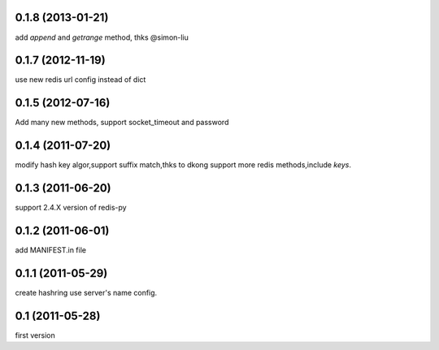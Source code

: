 0.1.8 (2013-01-21)
-------------------
add `append` and `getrange` method, thks @simon-liu

0.1.7 (2012-11-19)
-------------------
use new redis url config instead of dict 

0.1.5 (2012-07-16)
-------------------
Add many new methods, support socket_timeout and password

0.1.4 (2011-07-20)
------------------
modify hash key algor,support suffix match,thks to dkong 
support more redis methods,include `keys`.

0.1.3 (2011-06-20)
------------------
support 2.4.X version of redis-py

0.1.2 (2011-06-01)
------------------
add MANIFEST.in file

0.1.1 (2011-05-29)
------------------
create hashring use server's name config.

0.1 (2011-05-28)
------------------
first version
